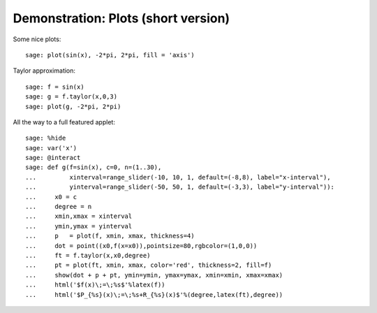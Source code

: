 .. _demo-plot-short:

====================================
Demonstration: Plots (short version)
====================================

Some nice plots::

    sage: plot(sin(x), -2*pi, 2*pi, fill = 'axis')

Taylor approximation::

    sage: f = sin(x)
    sage: g = f.taylor(x,0,3)
    sage: plot(g, -2*pi, 2*pi)

All the way to a full featured applet::

    sage: %hide
    sage: var('x')
    sage: @interact
    sage: def g(f=sin(x), c=0, n=(1..30),
    ...         xinterval=range_slider(-10, 10, 1, default=(-8,8), label="x-interval"),
    ...         yinterval=range_slider(-50, 50, 1, default=(-3,3), label="y-interval")):
    ...     x0 = c
    ...     degree = n
    ...     xmin,xmax = xinterval
    ...     ymin,ymax = yinterval
    ...     p   = plot(f, xmin, xmax, thickness=4)
    ...     dot = point((x0,f(x=x0)),pointsize=80,rgbcolor=(1,0,0))
    ...     ft = f.taylor(x,x0,degree)
    ...     pt = plot(ft, xmin, xmax, color='red', thickness=2, fill=f)
    ...     show(dot + p + pt, ymin=ymin, ymax=ymax, xmin=xmin, xmax=xmax)
    ...     html('$f(x)\;=\;%s$'%latex(f))
    ...     html('$P_{%s}(x)\;=\;%s+R_{%s}(x)$'%(degree,latex(ft),degree))


